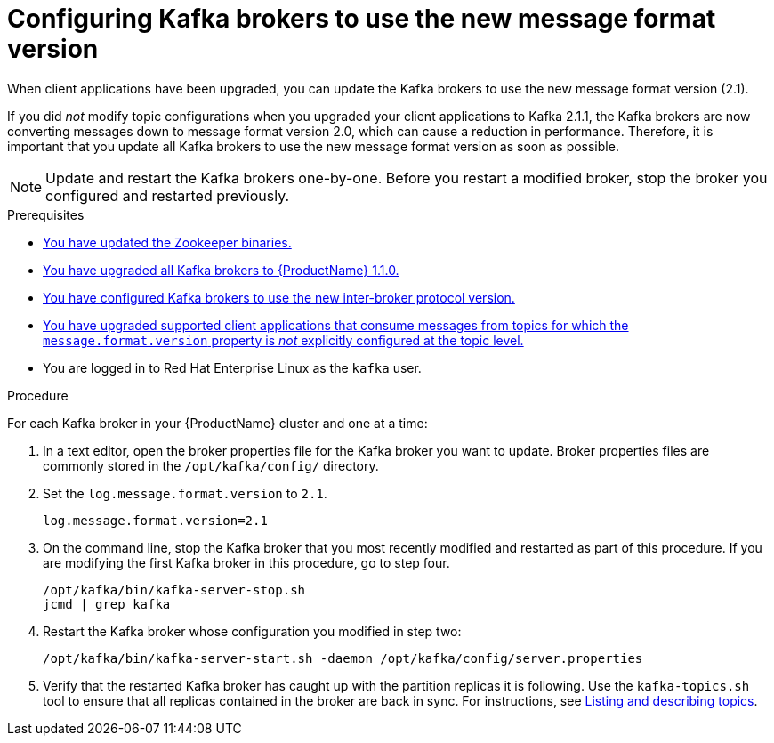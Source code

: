 // Module included in the following assemblies:
//
// assembly-upgrade-1-1-0.adoc

[id='proc-updating-kafka-brokers-to-new-message-format-version-{context}']

= Configuring Kafka brokers to use the new message format version

When client applications have been upgraded, you can update the Kafka brokers to use the new message format version (2.1).

If you did _not_ modify topic configurations when you upgraded your client applications to Kafka 2.1.1, the Kafka brokers are now converting messages down to message format version 2.0, which can cause a reduction in performance. Therefore, it is important that you update all Kafka brokers to use the new message format version as soon as possible.

NOTE: Update and restart the Kafka brokers one-by-one. Before you restart a modified broker, stop the broker you configured and restarted previously.

.Prerequisites

* xref:proc-updating-zookeeper-binaries-{context}[You have updated the Zookeeper binaries.]
* xref:proc-upgrading-kafka-brokers-to-amq-streams-1-1-0-{context}[You have upgraded all Kafka brokers to {ProductName} 1.1.0.]
* xref:proc-updating-kafka-brokers-to-new-inter-broker-protocol-version-{context}[You have configured Kafka brokers to use the new inter-broker protocol version.]
* xref:proc-upgrading-clients-to-new-kafka-version-{context}[You have upgraded supported client applications that consume messages from topics for which the `message.format.version` property is _not_ explicitly configured at the topic level.]
* You are logged in to Red Hat Enterprise Linux as the `kafka` user.

.Procedure

For each Kafka broker in your {ProductName} cluster and one at a time:

. In a text editor, open the broker properties file for the Kafka broker you want to update. Broker properties files are commonly stored in the `/opt/kafka/config/` directory.

. Set the `log.message.format.version` to `2.1`.
+
[source,shell,subs=+quotes]
----
log.message.format.version=2.1
----

. On the command line, stop the Kafka broker that you most recently modified and restarted as part of this procedure. If you are modifying the first Kafka broker in this procedure, go to step four.
+
[source,shell,subs=+quotes]
----
/opt/kafka/bin/kafka-server-stop.sh
jcmd | grep kafka
----

. Restart the Kafka broker whose configuration you modified in step two:
+
[source,shell,subs=+quotes]
----
/opt/kafka/bin/kafka-server-start.sh -daemon /opt/kafka/config/server.properties
----

. Verify that the restarted Kafka broker has caught up with the partition replicas it is following. Use the `kafka-topics.sh` tool to ensure that all replicas contained in the broker are back in sync. For instructions, see xref:proc-describing-a-topic-{context}[Listing and describing topics].
